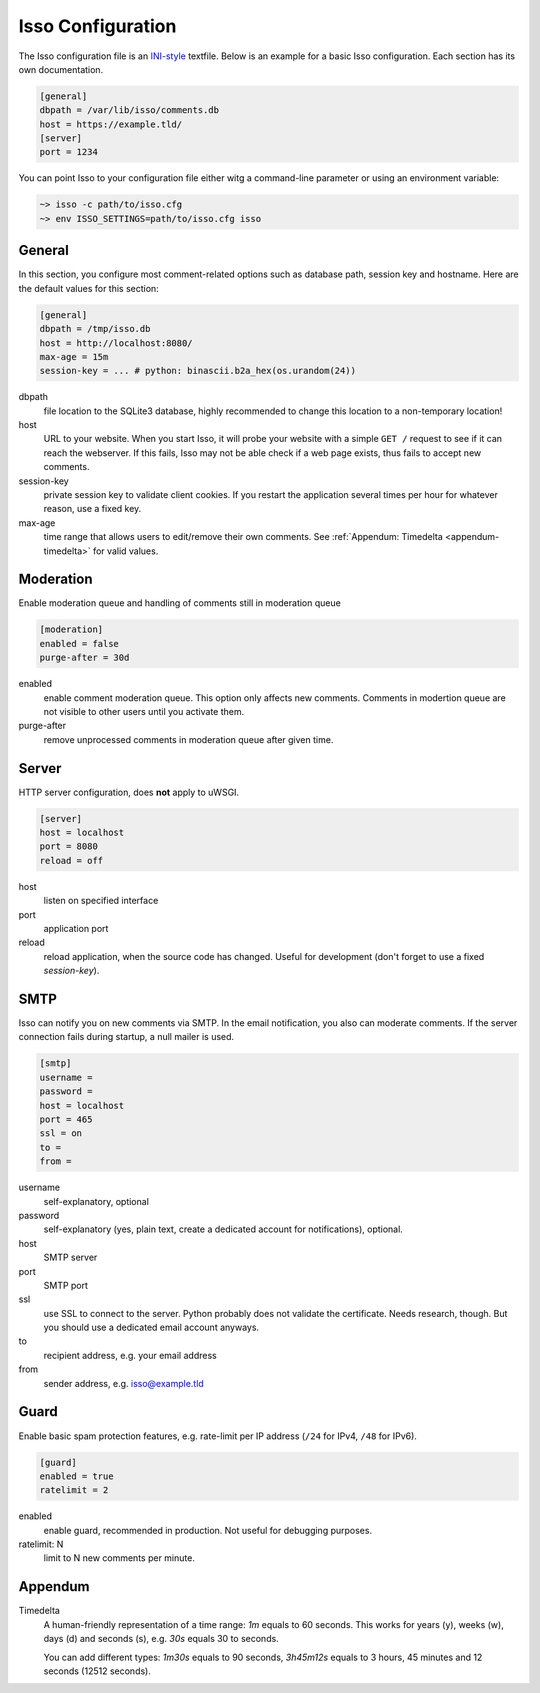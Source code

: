 Isso Configuration
==================

The Isso configuration file is an `INI-style`__ textfile.  Below is an example for
a basic Isso configuration. Each section has its own documentation.

.. code-block:: ini

    [general]
    dbpath = /var/lib/isso/comments.db
    host = https://example.tld/
    [server]
    port = 1234

You can point Isso to your configuration file either witg a command-line parameter
or using an environment variable:

.. code-block:: sh

    ~> isso -c path/to/isso.cfg
    ~> env ISSO_SETTINGS=path/to/isso.cfg isso

__ https://en.wikipedia.org/wiki/INI_file


General
-------

In this section, you configure most comment-related options such as database path,
session key and hostname. Here are the default values for this section:

.. code-block:: ini

    [general]
    dbpath = /tmp/isso.db
    host = http://localhost:8080/
    max-age = 15m
    session-key = ... # python: binascii.b2a_hex(os.urandom(24))

dbpath
    file location to the SQLite3 database, highly recommended to change this
    location to a non-temporary location!

host
    URL to your website. When you start Isso, it will probe your website with
    a simple ``GET /`` request to see if it can reach the webserver. If this
    fails, Isso may not be able check if a web page exists, thus fails to
    accept new comments.

session-key
    private session key to validate client cookies. If you restart the
    application several times per hour for whatever reason, use a fixed
    key.

max-age
    time range that allows users to edit/remove their own comments. See
    :ref:`Appendum: Timedelta <appendum-timedelta>` for valid values.


Moderation
----------

Enable moderation queue and handling of comments still in moderation queue

.. code-block:: ini

    [moderation]
    enabled = false
    purge-after = 30d

enabled
    enable comment moderation queue. This option only affects new comments.
    Comments in modertion queue are not visible to other users until you
    activate them.

purge-after
    remove unprocessed comments in moderation queue after given time.


Server
------

HTTP server configuration, does **not** apply to uWSGI.

.. code-block:: ini

    [server]
    host = localhost
    port = 8080
    reload = off

host
    listen on specified interface

port
    application port

reload
    reload application, when the source code has changed. Useful for
    development (don't forget to use a fixed `session-key`).


SMTP
----

Isso can notify you on new comments via SMTP. In the email notification, you
also can moderate comments. If the server connection fails during startup, a
null mailer is used.

.. code-block:: ini

    [smtp]
    username =
    password =
    host = localhost
    port = 465
    ssl = on
    to =
    from =

username
    self-explanatory, optional

password
    self-explanatory (yes, plain text, create a dedicated account for
    notifications), optional.

host
    SMTP server

port
    SMTP port

ssl
    use SSL to connect to the server. Python probably does not validate the
    certificate. Needs research, though. But you should use a dedicated
    email account anyways.

to
    recipient address, e.g. your email address

from
    sender address, e.g. isso@example.tld


Guard
-----

Enable basic spam protection features, e.g. rate-limit per IP address (``/24``
for IPv4, ``/48`` for IPv6).

.. code-block:: ini

    [guard]
    enabled = true
    ratelimit = 2

enabled
    enable guard, recommended in production. Not useful for debugging
    purposes.

ratelimit: N
    limit to N new comments per minute.


Appendum
---------

.. _appendum-timedelta:

Timedelta
    A human-friendly representation of a time range: `1m` equals to 60
    seconds. This works for years (y), weeks (w), days (d) and seconds (s),
    e.g. `30s` equals 30 to seconds.

    You can add different types: `1m30s` equals to 90 seconds, `3h45m12s`
    equals to 3 hours, 45 minutes and 12 seconds (12512 seconds).
